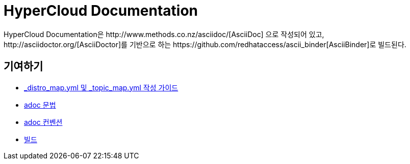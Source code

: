 = HyperCloud Documentation
HyperCloud Documentation은 http://www.methods.co.nz/asciidoc/[AsciiDoc] 으로 작성되어 있고, http://asciidoctor.org/[AsciiDoctor]를 기반으로 하는 https://github.com/redhataccess/ascii_binder[AsciiBinder]로 빌드된다.

== 기여하기
* link:/contributing_to_docs/contributing.adoc[_distro_map.yml 및 _topic_map.yml 작성 가이드]
* link:/contributing_to_docs/asciidoc-sample-guide.adoc[adoc 문법]
* link:/contributing_to_docs/doc_guidelines.adoc[adoc 컨벤션]
* link:/contributing_to_docs/tools_and_setup.adoc[빌드]

